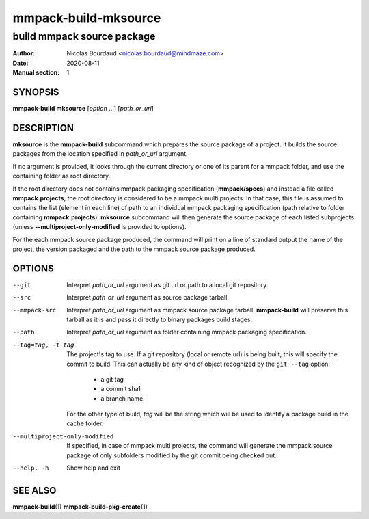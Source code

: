 =====================
mmpack-build-mksource
=====================

---------------------------
build mmpack source package
---------------------------

:Author: Nicolas Bourdaud <nicolas.bourdaud@mindmaze.com>
:Date: 2020-08-11
:Manual section: 1

SYNOPSIS
========

**mmpack-build mksource** [*option* ...] [*path_or_url*]

DESCRIPTION
===========
**mksource** is the **mmpack-build** subcommand which prepares the source
package of a project. It builds the source packages from the location specified
in *path_or_url* argument.

If no argument is provided, it looks through the current directory or one of
its parent for a mmpack folder, and use the containing folder as root
directory.

If the root directory does not contains mmpack packaging specification
(**mmpack/specs**) and instead a file called **mmpack.projects**, the root
directory is considered to be a mmpack multi projects. In that case, this file
is assumed to contains the list (element in each line) of path to an individual
mmpack packaging specification (path relative to folder containing
**mmpack.projects**). **mksource** subcommand will then generate the source
package of each listed subprojects (unless **--multiproject-only-modified** is
provided to options).

For the each mmpack source package produced, the command will print on a line
of standard output the name of the project, the version packaged and the path
to the mmpack source package produced.

OPTIONS
=======

--git
  Interpret *path_or_url* argument as git url or path to a local git repository.

--src
  Interpret *path_or_url* argument as source package tarball.

--mmpack-src
  Interpret *path_or_url* argument as mmpack source package tarball. **mmpack-build** will
  preserve this tarball as it is and pass it directly to binary packages build
  stages.

--path
  Interpret *path_or_url* argument as folder containing mmpack packaging specification.

--tag=tag, -t tag
  The project's tag to use.
  If a git repository (local or remote url) is being built, this will specify
  the commit to build. This can actually be any kind of object recognized by
  the ``git --tag`` option:

    * a git tag
    * a commit sha1
    * a branch name

  For the other type of build, *tag* will be the string which will be used to
  identify a package build in the cache folder.

--multiproject-only-modified
  If specified, in case of mmpack multi projects, the command will generate the
  mmpack source package of only subfolders modified by the git commit being
  checked out.

--help, -h
  Show help and exit


SEE ALSO
========

**mmpack-build**\(1)
**mmpack-build-pkg-create**\(1)

